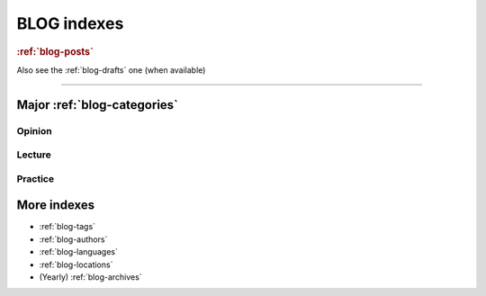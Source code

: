 ============
BLOG indexes
============

.. rubric::  :ref:`blog-posts`


.. postlist::
   :date: %Y/%m
   :format: {title} ({date})

Also see the :ref:`blog-drafts` one (when available)

----------

Major :ref:`blog-categories`
============================

Opinion
-------

.. postlist::
   :category: opinion
   :date: %Y/%m
   :sort:
   :format: {title} ({date})

Lecture
-------

.. postlist::
   :category: lecture
   :date: %Y/%m
   :sort:
   :format: {title} ({date})

Practice
---------

.. postlist::
   :category: practice
   :date: %Y/%m
   :format: {title} ({date})



More indexes
============

* :ref:`blog-tags`
* :ref:`blog-authors`
* :ref:`blog-languages`
* :ref:`blog-locations`
* (Yearly) :ref:`blog-archives`


